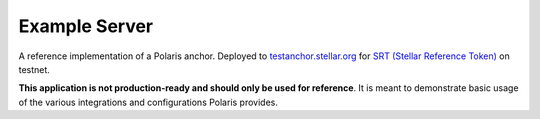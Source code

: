 Example Server
--------------

.. _`testanchor.stellar.org`: https://testanchor.stellar.org/.well-known/stellar.toml
.. _`SRT (Stellar Reference Token)`: https://stellar.expert/explorer/testnet/asset/SRT-GCDNJUBQSX7AJWLJACMJ7I4BC3Z47BQUTMHEICZLE6MU4KQBRYG5JY6B-1

A reference implementation of a Polaris anchor. Deployed to `testanchor.stellar.org`_ for `SRT (Stellar Reference Token)`_ on testnet.

**This application is not production-ready and should only be used for reference**. It is meant to demonstrate basic usage of the various integrations and configurations Polaris provides.
